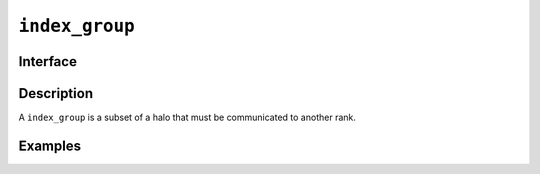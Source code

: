 .. SPDX-FileCopyrightText: Intel Corporation
..
.. SPDX-License-Identifier: BSD-3-Clause

.. _index_group:

===============
``index_group``
===============

Interface
=========

.. doxygenclass:: dr::index_group
   :members:

Description
===========

A ``index_group`` is a subset of a halo that must be communicated to
another rank.

.. seealso::

   :ref:`unstructured_halo`

Examples
========
